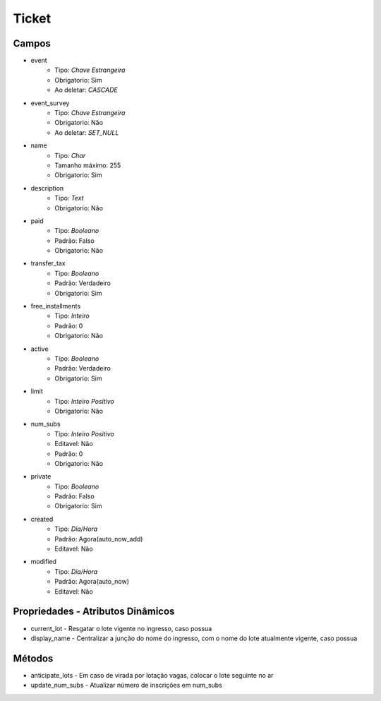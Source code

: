 =====================================
Ticket
=====================================


Campos
-----------------

- event
   - Tipo: *Chave Estrangeira*
   - Obrigatorio: Sim
   - Ao deletar: *CASCADE*

- event_survey
   - Tipo: *Chave Estrangeira*
   - Obrigatorio: Não
   - Ao deletar: *SET_NULL*

- name
   - Tipo: *Char*
   - Tamanho máximo: 255
   - Obrigatorio: Sim

- description
   - Tipo: *Text*
   - Obrigatorio: Não

- paid
   - Tipo: *Booleano*
   - Padrão: Falso
   - Obrigatorio: Não

- transfer_tax
   - Tipo: *Booleano*
   - Padrão: Verdadeiro
   - Obrigatorio: Sim

- free_installments
   - Tipo: *Inteiro*
   - Padrão: 0
   - Obrigatorio: Não

- active
   - Tipo: *Booleano*
   - Padrão: Verdadeiro
   - Obrigatorio: Sim

- limit
   - Tipo: *Inteiro Positivo*
   - Obrigatorio: Não

- num_subs
   - Tipo: *Inteiro Positivo*
   - Editavel: Não
   - Padrão: 0
   - Obrigatorio: Não

- private
   - Tipo: *Booleano*
   - Padrão: Falso
   - Obrigatorio: Sim

- created
   - Tipo: *Dia/Hora*
   - Padrão: Agora(auto_now_add)
   - Editavel: Não

- modified
   - Tipo: *Dia/Hora*
   - Padrão: Agora(auto_now)
   - Editavel: Não


Propriedades - Atributos Dinâmicos
-----------------------------------

- current_lot - Resgatar o lote vigente no ingresso, caso possua
- display_name - Centralizar a junção do nome do ingresso, com o nome do lote atualmente vigente, caso possua

Métodos
-----------------
- anticipate_lots - Em caso de virada por lotação vagas, colocar o lote seguinte no ar
- update_num_subs - Atualizar número de inscrições em num_subs